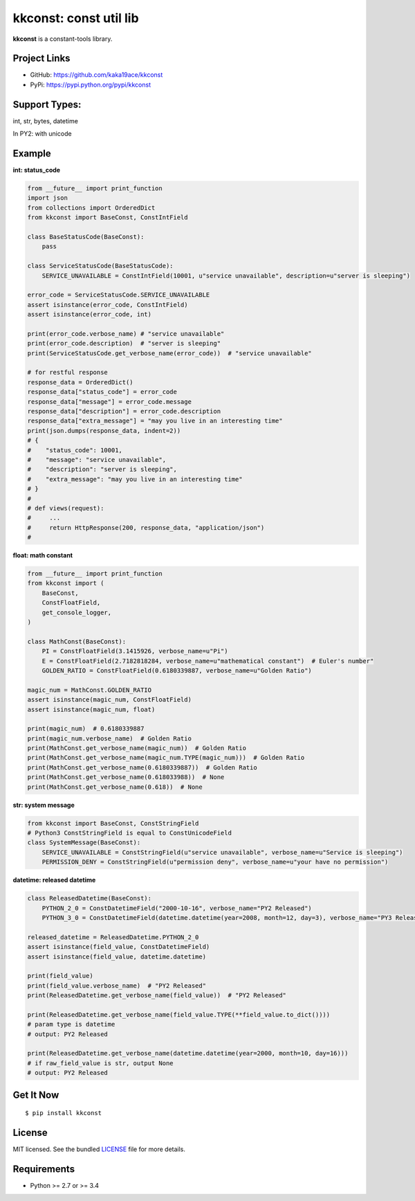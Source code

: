 ***********************
kkconst: const util lib
***********************

**kkconst** is a constant-tools library.

Project Links
=============

- GitHub: https://github.com/kaka19ace/kkconst
- PyPi: https://pypi.python.org/pypi/kkconst

Support Types:
==============
int, str, bytes, datetime

In PY2: with unicode

Example
=======

**int: status_code**

.. code-block:: python

    from __future__ import print_function
    import json
    from collections import OrderedDict
    from kkconst import BaseConst, ConstIntField

    class BaseStatusCode(BaseConst):
        pass

    class ServiceStatusCode(BaseStatusCode):
        SERVICE_UNAVAILABLE = ConstIntField(10001, u"service unavailable", description=u"server is sleeping")

    error_code = ServiceStatusCode.SERVICE_UNAVAILABLE
    assert isinstance(error_code, ConstIntField)
    assert isinstance(error_code, int)

    print(error_code.verbose_name) # "service unavailable"
    print(error_code.description)  # "server is sleeping"
    print(ServiceStatusCode.get_verbose_name(error_code))  # "service unavailable"

    # for restful response
    response_data = OrderedDict()
    response_data["status_code"] = error_code
    response_data["message"] = error_code.message
    response_data["description"] = error_code.description
    response_data["extra_message"] = "may you live in an interesting time"
    print(json.dumps(response_data, indent=2))
    # {
    #    "status_code": 10001,
    #    "message": "service unavailable",
    #    "description": "server is sleeping",
    #    "extra_message": "may you live in an interesting time"
    # }
    #
    # def views(request):
    #     ...
    #     return HttpResponse(200, response_data, "application/json")
    #

**float: math constant**

.. code-block:: python

    from __future__ import print_function
    from kkconst import (
        BaseConst,
        ConstFloatField,
        get_console_logger,
    )

    class MathConst(BaseConst):
        PI = ConstFloatField(3.1415926, verbose_name=u"Pi")
        E = ConstFloatField(2.7182818284, verbose_name=u"mathematical constant")  # Euler's number"
        GOLDEN_RATIO = ConstFloatField(0.6180339887, verbose_name=u"Golden Ratio")

    magic_num = MathConst.GOLDEN_RATIO
    assert isinstance(magic_num, ConstFloatField)
    assert isinstance(magic_num, float)

    print(magic_num)  # 0.6180339887
    print(magic_num.verbose_name)  # Golden Ratio
    print(MathConst.get_verbose_name(magic_num))  # Golden Ratio
    print(MathConst.get_verbose_name(magic_num.TYPE(magic_num)))  # Golden Ratio
    print(MathConst.get_verbose_name(0.6180339887))  # Golden Ratio
    print(MathConst.get_verbose_name(0.618033988))  # None
    print(MathConst.get_verbose_name(0.618))  # None

**str: system message**

.. code-block:: python

    from kkconst import BaseConst, ConstStringField
    # Python3 ConstStringField is equal to ConstUnicodeField
    class SystemMessage(BaseConst):
        SERVICE_UNAVAILABLE = ConstStringField(u"service unavailable", verbose_name=u"Service is sleeping")
        PERMISSION_DENY = ConstStringField(u"permission deny", verbose_name=u"your have no permission")

**datetime: released datetime**

.. code-block:: python

    class ReleasedDatetime(BaseConst):
        PYTHON_2_0 = ConstDatetimeField("2000-10-16", verbose_name="PY2 Released")
        PYTHON_3_0 = ConstDatetimeField(datetime.datetime(year=2008, month=12, day=3), verbose_name="PY3 Released")

    released_datetime = ReleasedDatetime.PYTHON_2_0
    assert isinstance(field_value, ConstDatetimeField)
    assert isinstance(field_value, datetime.datetime)

    print(field_value)
    print(field_value.verbose_name)  # "PY2 Released"
    print(ReleasedDatetime.get_verbose_name(field_value))  # "PY2 Released"

    print(ReleasedDatetime.get_verbose_name(field_value.TYPE(**field_value.to_dict())))
    # param type is datetime
    # output: PY2 Released

    print(ReleasedDatetime.get_verbose_name(datetime.datetime(year=2000, month=10, day=16)))
    # if raw_field_value is str, output None
    # output: PY2 Released


Get It Now
==========

::

    $ pip install kkconst


License
=======

MIT licensed. See the bundled `LICENSE <https://github.com/kaka19ace/kkconst/blob/master/LICENSE>`_ file for more details.

Requirements
============

- Python >= 2.7 or >= 3.4
